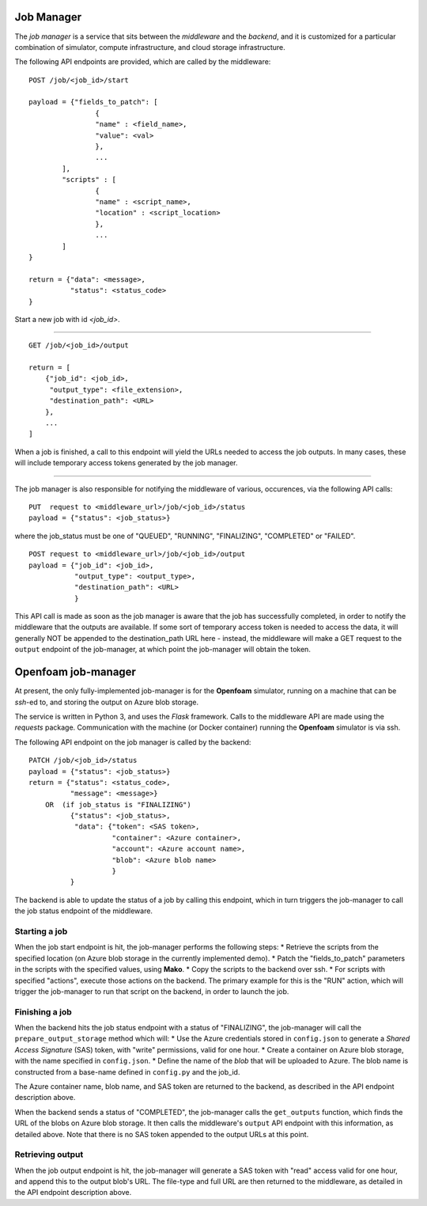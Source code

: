 Job Manager
===========

The *job manager* is a service that sits between the *middleware* and the
*backend*, and it is customized for a particular combination of simulator,
compute infrastructure, and cloud storage infrastructure.


The following API endpoints are provided, which are called by the
middleware::

	POST /job/<job_id>/start

	payload = {"fields_to_patch": [
			{
			"name" : <field_name>,
			"value": <val>
			},
			...
		],
		"scripts" : [
		        {
			"name" : <script_name>,
			"location" : <script_location>
			},
			...
		]
	}

	return = {"data": <message>,
	          "status": <status_code>
	}

Start a new job with id *<job_id>*.

-----

::

        GET /job/<job_id>/output

	return = [
	    {"job_id": <job_id>,
	     "output_type": <file_extension>,
	     "destination_path": <URL>
	    },
	    ...
	]

When a job is finished, a call to this endpoint will yield the URLs needed
to access the job outputs.  In many cases, these will include temporary
access tokens generated by the job manager.

------

The job manager is also responsible for notifying the middleware of various,
occurences, via the following API calls:

::

      PUT  request to <middleware_url>/job/<job_id>/status
      payload = {"status": <job_status>}

where the job_status must be one of "QUEUED", "RUNNING", "FINALIZING",
"COMPLETED" or "FAILED".


::

      POST request to <middleware_url>/job/<job_id>/output
      payload = {"job_id": <job_id>,
                 "output_type": <output_type>,
		 "destination_path": <URL>
		 }

This API call is made as soon as the job manager is aware that the job has
successfully completed, in order to notify the middleware that the outputs
are available.  If some sort of temporary access token is needed to access the
data, it will generally NOT be appended to the destination_path URL here -
instead, the middleware will make a GET request to the ``output`` endpoint of
the job-manager, at which point the job-manager will obtain the token.


Openfoam job-manager
====================

At present, the only fully-implemented job-manager is for the **Openfoam**
simulator, running on a machine that can be *ssh*-ed to, and storing the
output on Azure blob storage.

The service is written in Python 3, and uses the *Flask* framework.  Calls
to the middleware API are made using the *requests* package.  Communication
with the machine (or Docker container) running the **Openfoam** simulator
is via ssh.

The following API endpoint on the job manager is called by the backend:

::

     PATCH /job/<job_id>/status
     payload = {"status": <job_status>}
     return = {"status": <status_code>,
               "message": <message>}
         OR  (if job_status is "FINALIZING")
	       {"status": <job_status>,
                "data": {"token": <SAS token>,
	                 "container": <Azure container>,
			 "account": <Azure account name>,
			 "blob": <Azure blob name>
			 }
	       }


The backend is able to update the status of a job by calling this endpoint,
which in turn triggers the job-manager to call the job status endpoint of
the middleware.


Starting a job
--------------

When the job start endpoint is hit, the job-manager performs the following
steps:
* Retrieve the scripts from the specified location (on Azure blob storage
in the currently implemented demo).
* Patch the "fields_to_patch" parameters in the scripts with the specified
values, using **Mako**.
* Copy the scripts to the backend over ssh.
* For scripts with specified "actions", execute those actions on the backend.
The primary example for this is the "RUN" action, which will trigger the
job-manager to run that script on the backend, in order to launch the job.


Finishing a job
---------------

When the backend hits the job status endpoint with a status of "FINALIZING",
the job-manager will call the ``prepare_output_storage`` method which will:
* Use the Azure credentials stored in ``config.json`` to generate a
*Shared Access Signature* (SAS) token, with "write" permissions, valid
for one hour.
* Create a container on Azure blob storage, with the name specified in ``config.json``.
* Define the name of the *blob* that will be uploaded to Azure.  The blob
name is constructed from a base-name defined in ``config.py`` and the job_id.

The Azure container name, blob name, and SAS token are returned to the backend,
as described in the API endpoint description above.


When the backend sends a status of "COMPLETED", the job-manager calls
the ``get_outputs`` function, which finds the URL of the blobs on Azure
blob storage.  It then calls the middleware's ``output`` API endpoint with
this information, as detailed above.  Note that there is no SAS token appended
to the output URLs at this point.

Retrieving output
-----------------

When the job output endpoint is hit, the job-manager will generate a SAS token
with "read" access valid for one hour, and append this to the output blob's
URL.  The file-type and full URL are then returned to the middleware, as
detailed in the API endpoint description above.
